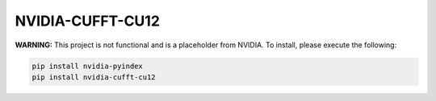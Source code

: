 NVIDIA-CUFFT-CU12
=================

**WARNING:** This project is not functional and is a placeholder from NVIDIA.
To install, please execute the following:

.. code-block:: bash

    pip install nvidia-pyindex
    pip install nvidia-cufft-cu12

